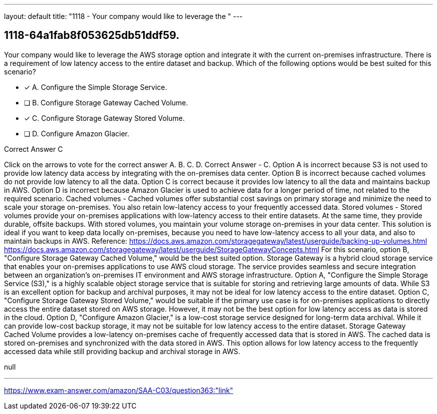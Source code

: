 ---
layout: default 
title: "1118 - Your company would like to leverage the "
---


[.question]
== 1118-64a1fab8f053625db51ddf59.


****

[.query]
--
Your company would like to leverage the AWS storage option and integrate it with the current on-premises infrastructure.
There is a requirement of low latency access to the entire dataset and backup.
Which of the following options would be best suited for this scenario?


--

[.list]
--
* [*] A. Configure the Simple Storage Service.
* [ ] B. Configure Storage Gateway Cached Volume.
* [*] C. Configure Storage Gateway Stored Volume.
* [ ] D. Configure Amazon Glacier.

--
****

[.answer]
Correct Answer  C

[.explanation]
--
Click on the arrows to vote for the correct answer
A.
B.
C.
D.
Correct Answer - C.
Option A is incorrect because S3 is not used to provide low latency data access by integrating with the on-premises data center.
Option B is incorrect because cached volumes do not provide low latency to all the data.
Option C is correct because it provides low latency to all the data and maintains backup in AWS.
Option D is incorrect because Amazon Glacier is used to achieve data for a longer period of time, not related to the required scenario.
Cached volumes - Cached volumes offer substantial cost savings on primary storage and minimize the need to scale your storage on-premises.
You also retain low-latency access to your frequently accessed data.
Stored volumes - Stored volumes provide your on-premises applications with low-latency access to their entire datasets.
At the same time, they provide durable, offsite backups.
With stored volumes, you maintain your volume storage on-premises in your data center.
This solution is ideal if you want to keep data locally on-premises, because you need to have low-latency access to all your data, and also to maintain backups in AWS.
Reference:
https://docs.aws.amazon.com/storagegateway/latest/userguide/backing-up-volumes.html https://docs.aws.amazon.com/storagegateway/latest/userguide/StorageGatewayConcepts.html
For this scenario, option B, "Configure Storage Gateway Cached Volume," would be the best suited option.
Storage Gateway is a hybrid cloud storage service that enables your on-premises applications to use AWS cloud storage. The service provides seamless and secure integration between an organization's on-premises IT environment and AWS storage infrastructure.
Option A, "Configure the Simple Storage Service (S3)," is a highly scalable object storage service that is suitable for storing and retrieving large amounts of data. While S3 is an excellent option for backup and archival purposes, it may not be ideal for low latency access to the entire dataset.
Option C, "Configure Storage Gateway Stored Volume," would be suitable if the primary use case is for on-premises applications to directly access the entire dataset stored on AWS storage. However, it may not be the best option for low latency access as data is stored in the cloud.
Option D, "Configure Amazon Glacier," is a low-cost storage service designed for long-term data archival. While it can provide low-cost backup storage, it may not be suitable for low latency access to the entire dataset.
Storage Gateway Cached Volume provides a low-latency on-premises cache of frequently accessed data that is stored in AWS. The cached data is stored on-premises and synchronized with the data stored in AWS. This option allows for low latency access to the frequently accessed data while still providing backup and archival storage in AWS.
--

[.ka]
null

'''



https://www.exam-answer.com/amazon/SAA-C03/question363:"link"


